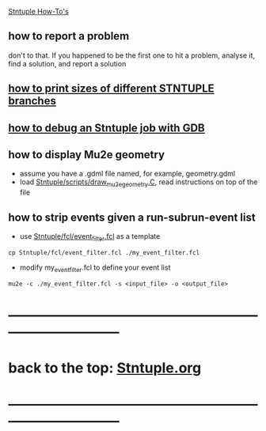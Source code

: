 #+startup:fold
_Stntuple How-To's_ 

** how to report a problem                                                   

   don't to that. If you happened to be the first one to hit a problem, analyse it, 
   find a solution, and report a solution

** [[file:how-to-print-branch-sizes.org][how to print sizes of different STNTUPLE branches]]
** [[file:how-to-debug.org][how to debug an Stntuple job with GDB]]
** how to display Mu2e geometry                                              
   - assume you have a .gdml file named, for example, geometry.gdml
   - load [[file:../scripts/draw_mu2e_geometry.C][Stntuple/scripts/draw_mu2e_geometry.C]], read instructions on top of the file
** how to strip events given a run-subrun-event list                         
- use [[file:../fcl/event_filter.fcl][Stntuple/fcl/event_filter.fcl]] as a template
#+begin_src
cp Stntuple/fcl/event_filter.fcl ./my_event_filter.fcl
#+end_src
- modify my_event_filter.fcl to define your event list
#+begin_src 
mu2e -c ./my_event_filter.fcl -s <input_file> -o <output_file>
#+end_src 
* ------------------------------------------------------------------------------
* back to the top: [[file:Stntuple.org][Stntuple.org]]
* ------------------------------------------------------------------------------
